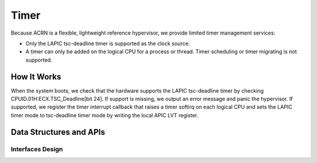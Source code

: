 .. _timer-hld:

Timer
#####

Because ACRN is a flexible, lightweight reference hypervisor, we provide
limited timer management services:

- Only the LAPIC tsc-deadline timer is supported as the clock source.

- A timer can only be added on the logical CPU for a process or thread. Timer
  scheduling or timer migrating is not supported.

How It Works
************

When the system boots, we check that the hardware supports the LAPIC
tsc-deadline timer by checking CPUID.01H:ECX.TSC_Deadline[bit 24]. If
support is missing, we output an error message and panic the hypervisor.
If supported, we register the timer interrupt callback that raises a
timer softirq on each logical CPU and sets the LAPIC timer mode to
tsc-deadline timer mode by writing the local APIC LVT register.

Data Structures and APIs
************************

Interfaces Design
=================

.. doxygenfunction:: initialize_timer
   :project: Project ACRN

.. doxygenfunction:: timer_expired
   :project: Project ACRN

.. doxygenfunction:: timer_is_started
   :project: Project ACRN

.. doxygenfunction:: add_timer
   :project: Project ACRN

.. doxygenfunction:: del_timer
   :project: Project ACRN

.. doxygenfunction:: timer_init
   :project: Project ACRN

.. doxygenfunction:: calibrate_tsc
   :project: Project ACRN

.. doxygenfunction:: cpu_ticks
   :project: Project ACRN

.. doxygenfunction:: cpu_tickrate
   :project: Project ACRN

.. doxygenfunction:: us_to_ticks
   :project: Project ACRN

.. doxygenfunction:: ticks_to_us
   :project: Project ACRN

.. doxygenfunction:: ticks_to_ms
   :project: Project ACRN

.. doxygenfunction:: udelay
   :project: Project ACRN
